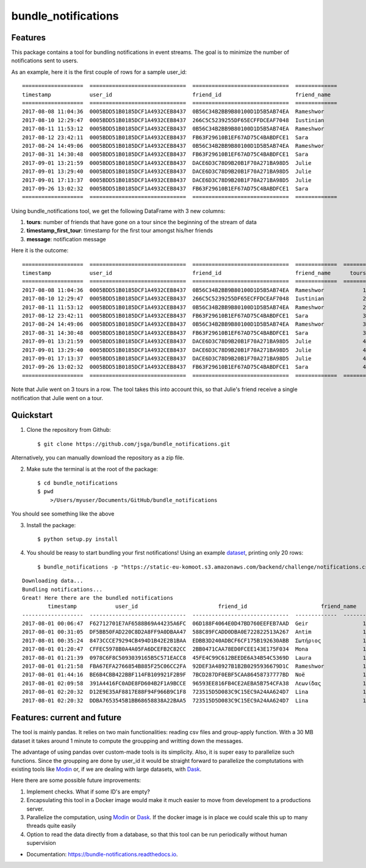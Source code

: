 .. highlight:: shell

====================
bundle_notifications
====================


.. image:: https://img.shields.io/travis/jsga/bundle_notifications.svg
        :target: https://travis-ci.org/jsga/bundle_notifications

.. image:: https://readthedocs.org/projects/bundle-notifications/badge/?version=latest
        :target: https://bundle-notifications.readthedocs.io/en/latest/?badge=latest
        :alt: Documentation Status


Features
---------

This package contains a tool for bundling notifications in event streams. The goal is to minimize the number of notifications sent to users.

As an example, here it is the first couple of rows for a sample user_id::

	===================  ==============================  ==============================  =============
	timestamp            user_id                         friend_id                       friend_name
	===================  ==============================  ==============================  =============
	2017-08-08 11:04:36  0005BDD51B0185DCF1A4932CEB8437  0B56C34B2BB9B80100D1D5B5AB74EA  Rameshwor
	2017-08-10 12:29:47  0005BDD51B0185DCF1A4932CEB8437  266C5C5239255DF65ECFFDCEAF7048  Iustinian
	2017-08-11 11:53:12  0005BDD51B0185DCF1A4932CEB8437  0B56C34B2BB9B80100D1D5B5AB74EA  Rameshwor
	2017-08-12 23:42:11  0005BDD51B0185DCF1A4932CEB8437  FB63F29610B1EF67AD75C4BABDFCE1  Sara
	2017-08-24 14:49:06  0005BDD51B0185DCF1A4932CEB8437  0B56C34B2BB9B80100D1D5B5AB74EA  Rameshwor
	2017-08-31 14:30:48  0005BDD51B0185DCF1A4932CEB8437  FB63F29610B1EF67AD75C4BABDFCE1  Sara
	2017-09-01 13:21:59  0005BDD51B0185DCF1A4932CEB8437  DACE6D3C78D9B20B1F70A271BA98D5  Julie
	2017-09-01 13:29:40  0005BDD51B0185DCF1A4932CEB8437  DACE6D3C78D9B20B1F70A271BA98D5  Julie
	2017-09-01 17:13:37  0005BDD51B0185DCF1A4932CEB8437  DACE6D3C78D9B20B1F70A271BA98D5  Julie
	2017-09-26 13:02:32  0005BDD51B0185DCF1A4932CEB8437  FB63F29610B1EF67AD75C4BABDFCE1  Sara
	===================  ==============================  ==============================  =============

Using bundle_notifications tool, we get the following DataFrame with 3 new columns:

1. **tours**: number of friends that have gone on a tour since the beginning of the stream of data
2. **timestamp_first_tour**: timestamp for the first tour amongst his/her friends
3. **message**: notification message

Here it is the outcome::

	===================  ==============================  ==============================  =============  =======  ======================  =====================================
	timestamp            user_id                         friend_id                       friend_name      tours  timestamp_first_tour    message
	===================  ==============================  ==============================  =============  =======  ======================  =====================================
	2017-08-08 11:04:36  0005BDD51B0185DCF1A4932CEB8437  0B56C34B2BB9B80100D1D5B5AB74EA  Rameshwor            1  2017-08-08 11:04:36     Rameshwor went on a tour
	2017-08-10 12:29:47  0005BDD51B0185DCF1A4932CEB8437  266C5C5239255DF65ECFFDCEAF7048  Iustinian            2  2017-08-08 11:04:36     Rameshwor and 1 other went on a tour
	2017-08-11 11:53:12  0005BDD51B0185DCF1A4932CEB8437  0B56C34B2BB9B80100D1D5B5AB74EA  Rameshwor            2  2017-08-08 11:04:36     Rameshwor and 1 other went on a tour
	2017-08-12 23:42:11  0005BDD51B0185DCF1A4932CEB8437  FB63F29610B1EF67AD75C4BABDFCE1  Sara                 3  2017-08-08 11:04:36     Rameshwor and 2 others went on a tour
	2017-08-24 14:49:06  0005BDD51B0185DCF1A4932CEB8437  0B56C34B2BB9B80100D1D5B5AB74EA  Rameshwor            3  2017-08-08 11:04:36     Rameshwor and 2 others went on a tour
	2017-08-31 14:30:48  0005BDD51B0185DCF1A4932CEB8437  FB63F29610B1EF67AD75C4BABDFCE1  Sara                 3  2017-08-08 11:04:36     Rameshwor and 2 others went on a tour
	2017-09-01 13:21:59  0005BDD51B0185DCF1A4932CEB8437  DACE6D3C78D9B20B1F70A271BA98D5  Julie                4  2017-08-08 11:04:36     Rameshwor and 3 others went on a tour
	2017-09-01 13:29:40  0005BDD51B0185DCF1A4932CEB8437  DACE6D3C78D9B20B1F70A271BA98D5  Julie                4  2017-08-08 11:04:36     Rameshwor and 3 others went on a tour
	2017-09-01 17:13:37  0005BDD51B0185DCF1A4932CEB8437  DACE6D3C78D9B20B1F70A271BA98D5  Julie                4  2017-08-08 11:04:36     Rameshwor and 3 others went on a tour
	2017-09-26 13:02:32  0005BDD51B0185DCF1A4932CEB8437  FB63F29610B1EF67AD75C4BABDFCE1  Sara                 4  2017-08-08 11:04:36     Rameshwor and 3 others went on a tour
	===================  ==============================  ==============================  =============  =======  ======================  =====================================

Note that Julie went on 3 tours in a row. The tool takes this into account this, so that Julie's friend receive a single notification that Julie went on a tour.




Quickstart
-----------------


1. Clone the repository from Github::

    $ git clone https://github.com/jsga/bundle_notifications.git

Alternatively, you can manually download the repository as a zip file.

2. Make sute the terminal is at the root of the package::

    $ cd bundle_notifications
    $ pwd
	>/Users/myuser/Documents/GitHub/bundle_notifications

You should see something like the above

3. Install the package::

    $ python setup.py install

4. You should be reasy to start bundling your first notifications! Using an example dataset_, printing only 20 rows::

    $ bundle_notifications -p "https://static-eu-komoot.s3.amazonaws.com/backend/challenge/notifications.csv" -n 10

::

	Downloading data...
	Bundling notifications...
	Great! Here there are the bundled notifications
		timestamp            user_id                         friend_id                       friend_name      tours  timestamp_first_tour    message
	-------------------  ------------------------------  ------------------------------  -------------  -------  ----------------------  ------------------------
	2017-08-01 00:06:47  F62712701E7AF6588B69A44235A6FC  06D188F4064E0D47BD760EEFEB7AAD  Geir                 1  2017-08-01 00:06:47     Geir went on a tour
	2017-08-01 00:31:05  DF5BB50FAD220C8D2A8FF9A0DBAA47  588C89FCADD0DBA0E722822513A267  Antim                1  2017-08-01 00:31:05     Antim went on a tour
	2017-08-01 00:35:24  8473CCCE79294CB494D1B42E2B1BAA  EDBB3D240ADBCF6CF175B192630ABB  Σωτήριος             1  2017-08-01 00:35:24     Σωτήριος went on a tour
	2017-08-01 01:20:47  CFFEC5978B0A4A05FA6DCEFB2C82CC  2BB0471CAA78ED0FCEE143E175F034  Mona                 1  2017-08-01 01:20:47     Mona went on a tour
	2017-08-01 01:21:39  0978C6F8C5093039165B5C571EACC8  45FE4C99C612BEEDE6A34B54C5369D  Laura                1  2017-08-01 01:21:39     Laura went on a tour
	2017-08-01 01:21:58  FBA67EFA2766854B885F25C06CC2FA  92DEF3A48927B1B2B0295936679D1C  Rameshwor            1  2017-08-01 01:21:58     Rameshwor went on a tour
	2017-08-01 01:44:16  BE6B4CBB422BBF114FB109921F2B9F  7BCD287DF0EBF5CAA86458737777BD  Noë                  1  2017-08-01 01:44:16     Noë went on a tour
	2017-08-01 02:09:58  391A4416FC0ADE8FD604B2F1A9BCCE  96593EE816FB4CE2AEBA5B754CFA38  Λεωνίδας             1  2017-08-01 02:09:58     Λεωνίδας went on a tour
	2017-08-01 02:20:32  D12E9E35AF8817E88F94F966B9C1F8  723515D5D083C9C15EC9A24AA624D7  Lina                 1  2017-08-01 02:20:32     Lina went on a tour
	2017-08-01 02:20:32  DDBA7653545B1BB68658838A22BAA5  723515D5D083C9C15EC9A24AA624D7  Lina                 1  2017-08-01 02:20:32     Lina went on a tour


Features: current and future
--------------------------------

The tool is mainly pandas. It relies on two main functionalities: reading csv files and group-apply function. With a 30 MB dataset it takes around 1 minute to compute the groupping and writting down the messages. 

The advantage of using pandas over custom-made tools is its simplicity. Also, it is super easy to parallelize such functions. Since the groupping are done by user_id it would be straight forward to parallelize the comptutations with existing tools like Modin_ or, if we are dealing with large datasets, with Dask_.

Here there are some possible future improvements:

1. Implement checks. What if some ID's are empty?
2. Encapsulating this tool in a Docker image would make it much easier to move from development to a productions server.
3. Parallelize the computation, using Modin_ or Dask_. If the docker image is in place we could scale this up to many threads quite easily
4. Option to read the data directly from a database, so that this tool can be run periodically without human supervision


* Documentation: https://bundle-notifications.readthedocs.io.



.. _dataset: https://static-eu-komoot.s3.amazonaws.com/backend/challenge/notifications.csv
.. _modin: https://github.com/modin-project/modin
.. _Dask: https://dask.org/